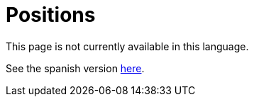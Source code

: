 :slug: careers/positions/
:category: careers
:description: TODO
:keywords: TODO

= Positions

This page is not currently available in this language.

See the spanish version link:../../../es/empleos/vacantes/[here].
